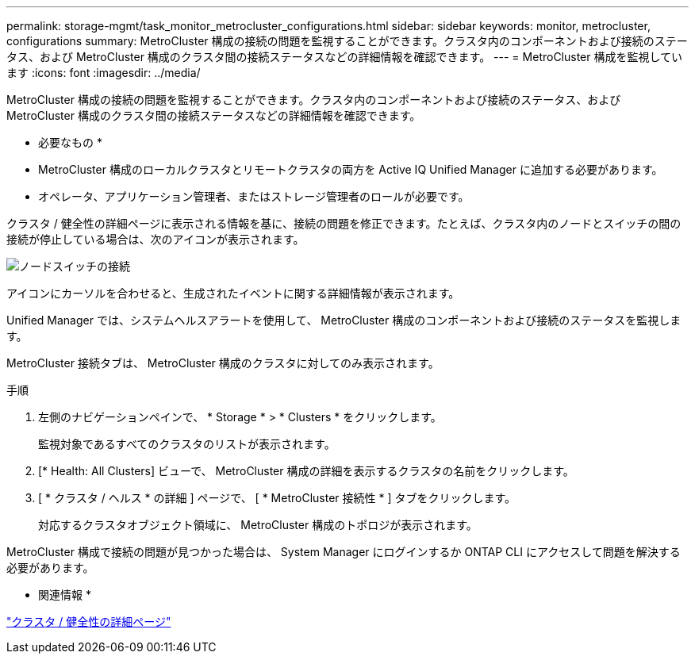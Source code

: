 ---
permalink: storage-mgmt/task_monitor_metrocluster_configurations.html 
sidebar: sidebar 
keywords: monitor, metrocluster, configurations 
summary: MetroCluster 構成の接続の問題を監視することができます。クラスタ内のコンポーネントおよび接続のステータス、および MetroCluster 構成のクラスタ間の接続ステータスなどの詳細情報を確認できます。 
---
= MetroCluster 構成を監視しています
:icons: font
:imagesdir: ../media/


[role="lead"]
MetroCluster 構成の接続の問題を監視することができます。クラスタ内のコンポーネントおよび接続のステータス、および MetroCluster 構成のクラスタ間の接続ステータスなどの詳細情報を確認できます。

* 必要なもの *

* MetroCluster 構成のローカルクラスタとリモートクラスタの両方を Active IQ Unified Manager に追加する必要があります。
* オペレータ、アプリケーション管理者、またはストレージ管理者のロールが必要です。


クラスタ / 健全性の詳細ページに表示される情報を基に、接続の問題を修正できます。たとえば、クラスタ内のノードとスイッチの間の接続が停止している場合は、次のアイコンが表示されます。

image::../media/node_switch_connectivity.gif[ノードスイッチの接続]

アイコンにカーソルを合わせると、生成されたイベントに関する詳細情報が表示されます。

Unified Manager では、システムヘルスアラートを使用して、 MetroCluster 構成のコンポーネントおよび接続のステータスを監視します。

MetroCluster 接続タブは、 MetroCluster 構成のクラスタに対してのみ表示されます。

.手順
. 左側のナビゲーションペインで、 * Storage * > * Clusters * をクリックします。
+
監視対象であるすべてのクラスタのリストが表示されます。

. [* Health: All Clusters] ビューで、 MetroCluster 構成の詳細を表示するクラスタの名前をクリックします。
. [ * クラスタ / ヘルス * の詳細 ] ページで、 [ * MetroCluster 接続性 * ] タブをクリックします。
+
対応するクラスタオブジェクト領域に、 MetroCluster 構成のトポロジが表示されます。



MetroCluster 構成で接続の問題が見つかった場合は、 System Manager にログインするか ONTAP CLI にアクセスして問題を解決する必要があります。

* 関連情報 *

link:../health-checker/reference_health_cluster_details_page.html["クラスタ / 健全性の詳細ページ"]
